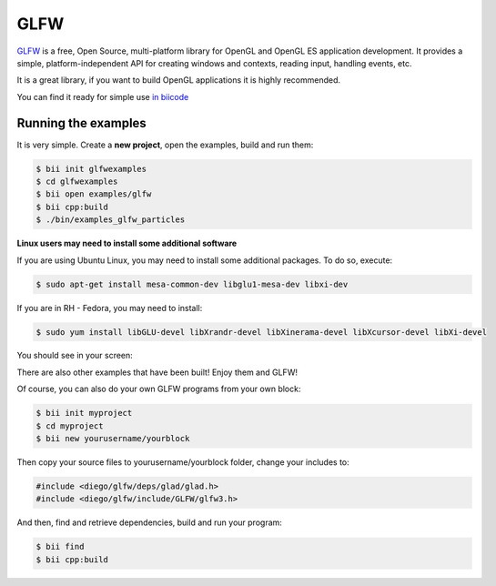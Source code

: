 GLFW
====

`GLFW <http://www.glfw.org/>`__ is a free, Open Source, multi-platform library for OpenGL and OpenGL ES application development.
It provides a simple, platform-independent API for creating windows and contexts, reading input, handling events, etc.

It is a great library, if you want to build OpenGL applications it is highly recommended.

You can find it ready for simple use `in biicode <http://www.biicode.com/diego/glfw>`__


Running the examples
--------------------

It is very simple. Create a **new project**, open the examples, build and run them:

.. code-block:: bash

   $ bii init glfwexamples
   $ cd glfwexamples
   $ bii open examples/glfw
   $ bii cpp:build
   $ ./bin/examples_glfw_particles
   
   
.. container:: infonote

   **Linux users may need to install some additional software**

   If you are using Ubuntu Linux, you may need to install some additional packages. To do so, execute:

   .. code-block:: bash

      $ sudo apt-get install mesa-common-dev libglu1-mesa-dev libxi-dev 
   
   If you are in RH - Fedora, you may need to install:
   
   .. code-block:: bash

      $ sudo yum install libGLU-devel libXrandr-devel libXinerama-devel libXcursor-devel libXi-devel
   

You should see in your screen:
   
.. image:: /_static/img/c++/examples/glfw_particles.png

There are also other examples that have been built! Enjoy them and GLFW!


Of course, you can also do your own GLFW programs from your own block:

.. code-block:: bash

   $ bii init myproject
   $ cd myproject
   $ bii new yourusername/yourblock
 
Then copy your source files to yourusername/yourblock folder, change your includes to: 

.. code-block:: cpp

   #include <diego/glfw/deps/glad/glad.h>
   #include <diego/glfw/include/GLFW/glfw3.h>

And then, find and retrieve dependencies, build and run your program:

.. code-block:: bash

   $ bii find
   $ bii cpp:build
 


